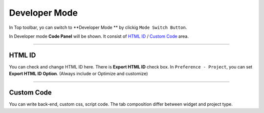 .. _HTML ID : #HTML ID
.. _Custom Code : #Custom Code




Developer Mode
=======================


.. image:: resource/iu_manual_developer_mode.png

In Top toolbar, yo can switch to **Developer Mode ** by clickig ``Mode Switch Button``.

In Developer mode **Code Panel** will be shown. It consist of `HTML ID`_ / `Custom Code`_ area.


----------


HTML ID
-----------------------


You can check and change HTML ID here. There is **Export HTML ID** check box. In ``Preference - Project``, you can set **Export HTML ID Option**. (Always include or Optimize and customize)


----------


Custom Code
-----------------------


You can write back-end, custom css, script code. The tab composition differ between widget and project type.


